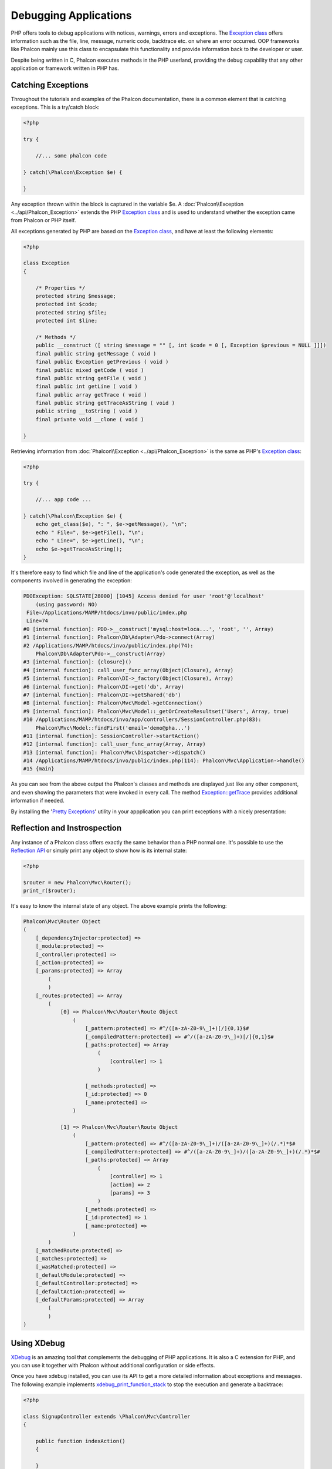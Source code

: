 Debugging Applications
======================
.. figure:: ../_static/img/xdebug-1.jpg
    :align: center

PHP offers tools to debug applications with notices, warnings, errors and exceptions. The `Exception class`_ offers information such as the file,
line, message, numeric code, backtrace etc. on where an error occurred. OOP frameworks like Phalcon mainly use this class to encapsulate
this functionality and provide information back to the developer or user.

Despite being written in C, Phalcon executes methods in the PHP userland, providing the debug capability that any other application or framework
written in PHP has.

Catching Exceptions
-------------------
Throughout the tutorials and examples of the Phalcon documentation, there is a common element that is catching exceptions. This is a try/catch block:

.. code-block:: php

    <?php

    try {

        //... some phalcon code

    } catch(\Phalcon\Exception $e) {

    }

Any exception thrown within the block is captured in the variable $e. A :doc:`Phalcon\\Exception <../api/Phalcon_Exception>` extends the
PHP `Exception class`_ and is used to understand whether the exception came from Phalcon or PHP itself.

All exceptions generated by PHP are based on the `Exception class`_, and have at least the following elements:

.. code-block:: php

    <?php

    class Exception
    {

        /* Properties */
        protected string $message;
        protected int $code;
        protected string $file;
        protected int $line;

        /* Methods */
        public __construct ([ string $message = "" [, int $code = 0 [, Exception $previous = NULL ]]])
        final public string getMessage ( void )
        final public Exception getPrevious ( void )
        final public mixed getCode ( void )
        final public string getFile ( void )
        final public int getLine ( void )
        final public array getTrace ( void )
        final public string getTraceAsString ( void )
        public string __toString ( void )
        final private void __clone ( void )

    }

Retrieving information from :doc:`Phalcon\\Exception <../api/Phalcon_Exception>` is the same as PHP's `Exception class`_:

.. code-block:: php

    <?php

    try {

        //... app code ...

    } catch(\Phalcon\Exception $e) {
        echo get_class($e), ": ", $e->getMessage(), "\n";
        echo " File=", $e->getFile(), "\n";
        echo " Line=", $e->getLine(), "\n";
        echo $e->getTraceAsString();
    }

It's therefore easy to find which file and line of the application's code generated the exception, as well as the components involved in
generating the exception:

.. code-block:: html

    PDOException: SQLSTATE[28000] [1045] Access denied for user 'root'@'localhost'
        (using password: NO)
     File=/Applications/MAMP/htdocs/invo/public/index.php
     Line=74
    #0 [internal function]: PDO->__construct('mysql:host=loca...', 'root', '', Array)
    #1 [internal function]: Phalcon\Db\Adapter\Pdo->connect(Array)
    #2 /Applications/MAMP/htdocs/invo/public/index.php(74):
        Phalcon\Db\Adapter\Pdo->__construct(Array)
    #3 [internal function]: {closure}()
    #4 [internal function]: call_user_func_array(Object(Closure), Array)
    #5 [internal function]: Phalcon\DI->_factory(Object(Closure), Array)
    #6 [internal function]: Phalcon\DI->get('db', Array)
    #7 [internal function]: Phalcon\DI->getShared('db')
    #8 [internal function]: Phalcon\Mvc\Model->getConnection()
    #9 [internal function]: Phalcon\Mvc\Model::_getOrCreateResultset('Users', Array, true)
    #10 /Applications/MAMP/htdocs/invo/app/controllers/SessionController.php(83):
        Phalcon\Mvc\Model::findFirst('email='demo@pha...')
    #11 [internal function]: SessionController->startAction()
    #12 [internal function]: call_user_func_array(Array, Array)
    #13 [internal function]: Phalcon\Mvc\Dispatcher->dispatch()
    #14 /Applications/MAMP/htdocs/invo/public/index.php(114): Phalcon\Mvc\Application->handle()
    #15 {main}

As you can see from the above output the Phalcon's classes and methods are displayed just like any other component, and even showing the
parameters that were invoked in every call. The method `Exception::getTrace`_ provides additional information if needed.

By installing the '`Pretty Exceptions`_' utility in your appplication you can print exceptions with a nicely presentation:

.. figure:: ../_static/img/pretty.jpg
    :align: center

Reflection and Instrospection
-----------------------------
Any instance of a Phalcon class offers exactly the same behavior than a PHP normal one. It's possible to use the
`Reflection API`_ or simply print any object to show how is its internal state:

.. code-block:: php

    <?php

    $router = new Phalcon\Mvc\Router();
    print_r($router);

It's easy to know the internal state of any object. The above example prints the following:

.. code-block:: html

    Phalcon\Mvc\Router Object
    (
        [_dependencyInjector:protected] =>
        [_module:protected] =>
        [_controller:protected] =>
        [_action:protected] =>
        [_params:protected] => Array
            (
            )
        [_routes:protected] => Array
            (
                [0] => Phalcon\Mvc\Router\Route Object
                    (
                        [_pattern:protected] => #^/([a-zA-Z0-9\_]+)[/]{0,1}$#
                        [_compiledPattern:protected] => #^/([a-zA-Z0-9\_]+)[/]{0,1}$#
                        [_paths:protected] => Array
                            (
                                [controller] => 1
                            )

                        [_methods:protected] =>
                        [_id:protected] => 0
                        [_name:protected] =>
                    )

                [1] => Phalcon\Mvc\Router\Route Object
                    (
                        [_pattern:protected] => #^/([a-zA-Z0-9\_]+)/([a-zA-Z0-9\_]+)(/.*)*$#
                        [_compiledPattern:protected] => #^/([a-zA-Z0-9\_]+)/([a-zA-Z0-9\_]+)(/.*)*$#
                        [_paths:protected] => Array
                            (
                                [controller] => 1
                                [action] => 2
                                [params] => 3
                            )
                        [_methods:protected] =>
                        [_id:protected] => 1
                        [_name:protected] =>
                    )
            )
        [_matchedRoute:protected] =>
        [_matches:protected] =>
        [_wasMatched:protected] =>
        [_defaultModule:protected] =>
        [_defaultController:protected] =>
        [_defaultAction:protected] =>
        [_defaultParams:protected] => Array
            (
            )
    )


Using XDebug
------------
XDebug_ is an amazing tool that complements the debugging of PHP applications. It is also a C extension for PHP, and you can use it together
with Phalcon without additional configuration or side effects.

Once you have xdebug installed, you can use its API to get a more detailed information about exceptions and messages. The following
example implements xdebug_print_function_stack_ to stop the execution and generate a backtrace:

.. code-block:: php

    <?php

    class SignupController extends \Phalcon\Mvc\Controller
    {

        public function indexAction()
        {

        }

        public function registerAction()
        {

            // Request variables from html form
            $name  = $this->request->getPost("name", "string");
            $email = $this->request->getPost("email", "email");

            // Stop execution and show a backtrace
            return xdebug_print_function_stack("stop here!");

            $user        = new Users();
            $user->name  = $name;
            $user->email = $email;

            // Store and check for errors
            $user->save();
        }

    }

In this instance, Xdebug will also show us the variables in the local scope, and a backtrace as well:

.. code-block:: html

    Xdebug: stop here! in /Applications/MAMP/htdocs/tutorial/app/controllers/SignupController.php
        on line 19

    Call Stack:
        0.0383     654600   1. {main}() /Applications/MAMP/htdocs/tutorial/public/index.php:0
        0.0392     663864   2. Phalcon\Mvc\Application->handle()
            /Applications/MAMP/htdocs/tutorial/public/index.php:37
        0.0418     738848   3. SignupController->registerAction()
            /Applications/MAMP/htdocs/tutorial/public/index.php:0
        0.0419     740144   4. xdebug_print_function_stack()
            /Applications/MAMP/htdocs/tutorial/app/controllers/SignupController.php:19

Xdebug provides several ways to get debug and trace information regarding the execution of your application using Phalcon. You can
check the `XDebug documentation`_ for more information.

.. _`Pretty Exceptions` : https://github.com/phalcon/pretty-exceptions
.. _Exception class : http://www.php.net/manual/en/language.exceptions.php
.. _`Reflection API` : http://php.net/manual/en/book.reflection.php
.. _Exception::getTrace : http://www.php.net/manual/en/exception.gettrace.php
.. _XDebug: http://xdebug.org
.. _XDebug documentation: http://xdebug.org/docs
.. _xdebug_print_function_stack: http://xdebug.org/docs/stack_trace
